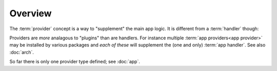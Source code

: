 
Overview
========

The :term:`provider` concept is a way to "supplement" the main app
logic.  It is different from a :term:`handler` though:

Providers are *more* analagous to "plugins" than are handlers.  For
instance multiple :term:`app providers<app provider>` may be installed
by various packages and *each of these* will supplement the (one and
only) :term:`app handler`.  See also :doc:`arch`.

So far there is only one provider type defined; see :doc:`app`.
